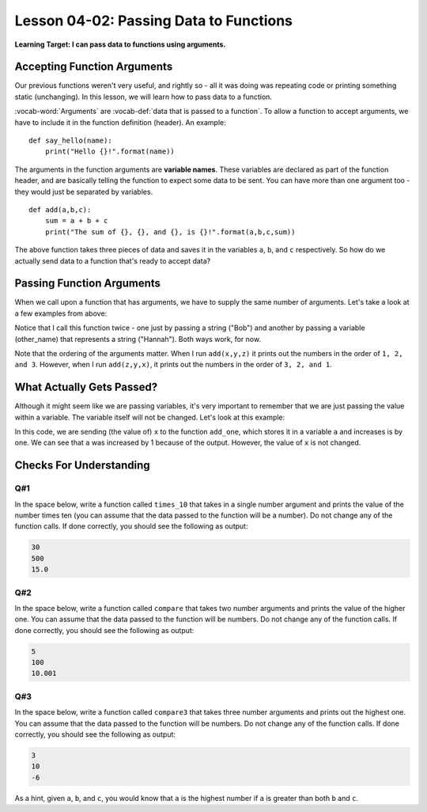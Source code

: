 .. qnum::
   :start: 1
   :prefix: u0402-

..  Copyright (C) 2016 Timothy Chen.  Permission is granted to copy, distribute
    and/or modify this document under the terms of the GNU Free Documentation
    License, Version 1.3 or any later version published by the Free Software
    Foundation; with the Invariant Sections being Contributor List, Lesson 00-01: 
    Introduction To The Course, no Front-Cover Texts, and no Back-Cover Texts.  
    A copy of the license is included in the section entitled "GNU Free 
    Documentation License".


Lesson 04-02: Passing Data to Functions
=======================================

**Learning Target: I can pass data to functions using arguments.**

Accepting Function Arguments
----------------------------

Our previous functions weren't very useful, and rightly so - all it was doing was repeating code or printing something static (unchanging).  In this lesson, we will learn how to pass data to a function.

:vocab-word:`Arguments` are :vocab-def:`data that is passed to a function`.  To allow a function to accept arguments, we have to include it in the function definition (header).  An example:

::
   
   def say_hello(name):
       print("Hello {}!".format(name))

The arguments in the function arguments are **variable names**.  These variables are declared as part of the function header, and are basically telling the function to expect some data to be sent.  You can have more than one argument too - they would just be separated by variables.

::
   
   def add(a,b,c):
       sum = a + b + c
       print("The sum of {}, {}, and {}, is {}!".format(a,b,c,sum))

The above function takes three pieces of data and saves it in the variables ``a``, ``b``, and ``c`` respectively.  So how do we actually send data to a function that's ready to accept data?

Passing Function Arguments
--------------------------

When we call upon a function that has arguments, we have to supply the same number of arguments.  Let's take a look at a few examples from above:

.. activecode:: 0402_ex_1
   :autorun:

   def say_hello(name):
       print("Hello {}!".format(name))
   
   say_hello("Bob")
   
   other_name = "Hannah"
   say_hello(other_name)

Notice that I call this function twice - one just by passing a string ("Bob") and another by passing a variable (other_name) that represents a string ("Hannah").  Both ways work, for now.

.. activecode:: 0402_ex_2
   :autorun:   
   
   def add(a,b,c):
       sum = a + b + c
       print("The sum of {}, {}, and {}, is {}!".format(a,b,c,sum))
   
   add(1,2,3)
   
   x = 1
   y = 2
   z = 3
   add(x,y,z)
   add(z,y,x)

Note that the ordering of the arguments matter.  When I run ``add(x,y,z)`` it prints out the numbers in the order of ``1, 2, and 3``.  However, when I run ``add(z,y,x)``, it prints out the numbers in the order of ``3, 2, and 1``.

What Actually Gets Passed?
--------------------------

Although it might seem like we are passing variables, it's very important to remember that we are just passing the value within a variable.  The variable itself will not be changed.  Let's look at this example:

.. activecode:: 0402_ex_3
   :autorun:
   
   def add_one(a):
       print("in function: a is {}".format(a))
       a = a + 1
       print("in function: a is now {}".format(a))
   
   x = 20
   print("before function: x is {}".format(x))
   add_one(x)
   print("after function: x is now {}".format(x))
   
In this code, we are sending (the value of) ``x`` to the function ``add_one``, which stores it in a variable ``a`` and increases is by one.  We can see that ``a`` was increased by 1 because of the output.  However, the value of ``x`` is not changed.

Checks For Understanding
------------------------

Q#1
~~~

In the space below, write a function called ``times_10`` that takes in a single number argument and prints the value of the number times ten (you can assume that the data passed to the function will be a number).  Do not change any of the function calls.  If done correctly, you should see the following as output:

.. code-block:: none

   30
   500
   15.0

.. activecode:: 0402_cfu_1
   
   #write function below
   
   
   #dont change tests below
   times_10(3)
   times_10(50)
   times_10(1.5)

Q#2
~~~

In the space below, write a function called ``compare`` that takes two number arguments and prints the value of the higher one.  You can assume that the data passed to the function will be numbers.  Do not change any of the function calls.  If done correctly, you should see the following as output:

.. code-block:: none

   5
   100
   10.001

.. activecode:: 0402_cfu_2
   
   #write function below
   
   
   #dont change tests below
   compare(5,2)
   compare(100,100)
   compare(10,10.001)

Q#3
~~~

In the space below, write a function called ``compare3`` that takes three number arguments and prints out the highest one.  You can assume that the data passed to the function will be numbers.  Do not change any of the function calls.  If done correctly, you should see the following as output:

.. code-block:: none

   3
   10
   -6

As a hint, given ``a``, ``b``, and ``c``, you would know that ``a`` is the highest number if ``a`` is greater than both ``b`` and ``c``.

.. activecode:: 0402_cfu_3
   
   #write function below
   
   
   #dont change tests below
   compare3(1,2,3)
   compare3(7,3,10)
   compare3(-6,-22,-6)